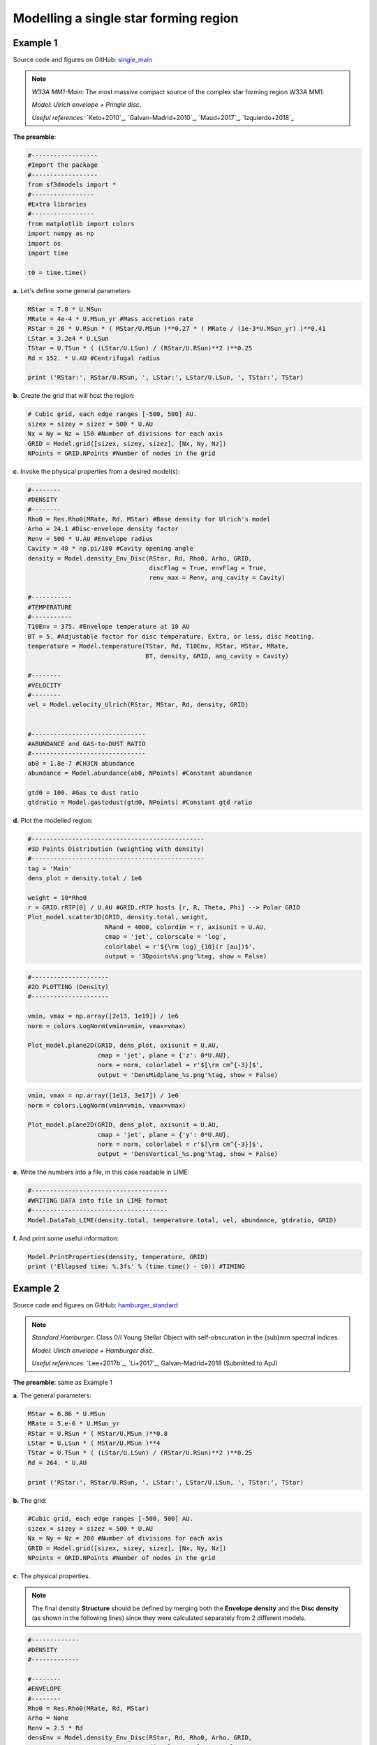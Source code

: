 Modelling a single star forming region
=======================================

Example 1
---------

Source code and figures on GitHub: `single_main <https://github.com/andizq/star-forming-regions/tree/master/examples/single_main>`_  

.. note:: 
   `W33A MM1-Main`: The most massive compact source of the complex star forming region W33A MM1. 
   
   `Model`: *Ulrich envelope + Pringle disc*.

   `Useful references`: `Keto+2010`_, `Galvan-Madrid+2010`_, `Maud+2017`_, `Izquierdo+2018`_

**The preamble**:

.. code-block:: python

   #------------------
   #Import the package
   #------------------
   from sf3dmodels import *
   #-----------------
   #Extra libraries
   #-----------------
   from matplotlib import colors
   import numpy as np
   import os
   import time

   t0 = time.time()

**a.** Let's define some general parameters:

.. code-block:: python

   MStar = 7.0 * U.MSun
   MRate = 4e-4 * U.MSun_yr #Mass accretion rate                                                                                                         
   RStar = 26 * U.RSun * ( MStar/U.MSun )**0.27 * ( MRate / (1e-3*U.MSun_yr) )**0.41                                                                                                               
   LStar = 3.2e4 * U.LSun
   TStar = U.TSun * ( (LStar/U.LSun) / (RStar/U.RSun)**2 )**0.25                                                                                       
   Rd = 152. * U.AU #Centrifugal radius  

   print ('RStar:', RStar/U.RSun, ', LStar:', LStar/U.LSun, ', TStar:', TStar)

**b.** Create the grid that will host the region:

.. code-block:: python

   # Cubic grid, each edge ranges [-500, 500] AU.
   sizex = sizey = sizez = 500 * U.AU
   Nx = Ny = Nz = 150 #Number of divisions for each axis
   GRID = Model.grid([sizex, sizey, sizez], [Nx, Ny, Nz])
   NPoints = GRID.NPoints #Number of nodes in the grid
	

**c.** Invoke the physical properties from a desired model(s):

.. code-block:: python

   #--------
   #DENSITY
   #--------
   Rho0 = Res.Rho0(MRate, Rd, MStar) #Base density for Ulrich's model
   Arho = 24.1 #Disc-envelope density factor
   Renv = 500 * U.AU #Envelope radius
   Cavity = 40 * np.pi/180 #Cavity opening angle
   density = Model.density_Env_Disc(RStar, Rd, Rho0, Arho, GRID, 
   	     		            discFlag = True, envFlag = True, 
				    renv_max = Renv, ang_cavity = Cavity)
				 
   #-----------
   #TEMPERATURE
   #-----------
   T10Env = 375. #Envelope temperature at 10 AU                                                                                                              
   BT = 5. #Adjustable factor for disc temperature. Extra, or less, disc heating.
   temperature = Model.temperature(TStar, Rd, T10Env, RStar, MStar, MRate, 
   	       	 		   BT, density, GRID, ang_cavity = Cavity)

   #--------
   #VELOCITY
   #--------
   vel = Model.velocity_Ulrich(RStar, MStar, Rd, density, GRID)


   #-------------------------------
   #ABUNDANCE and GAS-to-DUST RATIO
   #-------------------------------
   ab0 = 1.8e-7 #CH3CN abundance                                                                                                           
   abundance = Model.abundance(ab0, NPoints) #Constant abundance

   gtd0 = 100. #Gas to dust ratio
   gtdratio = Model.gastodust(gtd0, NPoints) #Constant gtd ratio


**d.** Plot the modelled region: 

.. code-block:: python

   #-----------------------------------------------
   #3D Points Distribution (weighting with density)
   #-----------------------------------------------
   tag = 'Main'
   dens_plot = density.total / 1e6

   weight = 10*Rho0
   r = GRID.rRTP[0] / U.AU #GRID.rRTP hosts [r, R, Theta, Phi] --> Polar GRID
   Plot_model.scatter3D(GRID, density.total, weight, 
   			NRand = 4000, colordim = r, axisunit = U.AU, 
			cmap = 'jet', colorscale = 'log', 
			colorlabel = r'${\rm log}_{10}(r [au])$', 
			output = '3Dpoints%s.png'%tag, show = False) 

.. image:: ../../examples/single_main/3DpointsMain.png
   :width: 500
   :align: center

.. code-block:: python

   #---------------------
   #2D PLOTTING (Density)
   #---------------------

   vmin, vmax = np.array([2e13, 1e19]) / 1e6
   norm = colors.LogNorm(vmin=vmin, vmax=vmax)

   Plot_model.plane2D(GRID, dens_plot, axisunit = U.AU, 
   		      cmap = 'jet', plane = {'z': 0*U.AU},
		      norm = norm, colorlabel = r'$[\rm cm^{-3}]$', 
		      output = 'DensMidplane_%s.png'%tag, show = False)

.. image:: ../../examples/single_main/DensMidplane_Main.png
   :width: 400
   :align: center

.. code-block:: python

   vmin, vmax = np.array([1e13, 3e17]) / 1e6
   norm = colors.LogNorm(vmin=vmin, vmax=vmax)

   Plot_model.plane2D(GRID, dens_plot, axisunit = U.AU, 
   		      cmap = 'jet', plane = {'y': 0*U.AU},
		      norm = norm, colorlabel = r'$[\rm cm^{-3}]$', 
		      output = 'DensVertical_%s.png'%tag, show = False)



.. image:: ../../examples/single_main/DensVertical_Main.png
   :width: 400
   :align: center

**e.** Write the numbers into a file, in this case readable in LIME:

.. code-block:: python

   #-------------------------------------
   #WRITING DATA into file in LIME format
   #-------------------------------------
   Model.DataTab_LIME(density.total, temperature.total, vel, abundance, gtdratio, GRID)

**f.** And print some useful information:

.. code-block:: python

   Model.PrintProperties(density, temperature, GRID)
   print ('Ellapsed time: %.3fs' % (time.time() - t0)) #TIMING


Example 2
---------

Source code and figures on GitHub: `hamburger_standard <https://github.com/andizq/star-forming-regions/tree/master/examples/hamburger_standard>`_

.. note:: 
   `Standard Hamburger`: Class 0/I Young Stellar Object with self-obscuration in the (sub)mm spectral indices.
   
   `Model`: *Ulrich envelope + Hamburger disc*.

   `Useful references`: `Lee+2017b`_, `Li+2017`_, Galvan-Madrid+2018 (Submitted to ApJ)

**The preamble**: same as Example 1

**a.** The general parameters:

.. code-block:: python

   MStar = 0.86 * U.MSun 
   MRate = 5.e-6 * U.MSun_yr 
   RStar = U.RSun * ( MStar/U.MSun )**0.8 
   LStar = U.LSun * ( MStar/U.MSun )**4 
   TStar = U.TSun * ( (LStar/U.LSun) / (RStar/U.RSun)**2 )**0.25 
   Rd = 264. * U.AU

   print ('RStar:', RStar/U.RSun, ', LStar:', LStar/U.LSun, ', TStar:', TStar)

**b.** The grid:

.. code-block:: python

   #Cubic grid, each edge ranges [-500, 500] AU.
   sizex = sizey = sizez = 500 * U.AU
   Nx = Ny = Nz = 200 #Number of divisions for each axis
   GRID = Model.grid([sizex, sizey, sizez], [Nx, Ny, Nz])
   NPoints = GRID.NPoints #Number of nodes in the grid

**c.** The physical properties. 

.. note:: 
   The final density **Structure** should be defined by merging both the **Envelope density** and the **Disc density** (as shown in the following lines) since they were calculated separately from 2 different models.

.. code-block:: python
 
   #-------------
   #DENSITY
   #-------------

   #--------
   #ENVELOPE
   #--------
   Rho0 = Res.Rho0(MRate, Rd, MStar)
   Arho = None
   Renv = 2.5 * Rd
   densEnv = Model.density_Env_Disc(RStar, Rd, Rho0, Arho, GRID, 
   	     			    discFlag = False, envFlag = True, 
				    renv_max = Renv)
   #-------
   #DISC
   #-------
   H0sf = 0.03 #Disc scale height factor (H0 = H0sf * RStar)
   Arho = 5.25 #Disc density factor
   Rdisc = 1.5 * Rd
   densDisc = Model.density_Hamburgers(RStar, H0sf, Rd, Rho0, Arho, GRID, 
   	      			       discFlag = True, 
				       rdisc_max = Rdisc)
   #---------------------
   #The COMPOSITE DENSITY
   #---------------------
   density = Model.Struct( **{ 'total': densEnv.total + densDisc.total,
			       'disc': densDisc.total, 
			       'env': densEnv.total,
			       'H': densDisc.H,
			       'Rt': densDisc.Rt,
			       'discFlag': True,
			       'envFlag': True,
			       'r_disc': densDisc.r_disc, 
			       'r_env': densEnv.r_env,
			       'streamline': densEnv.streamline} )

   #-----------
   #TEMPERATURE
   #-----------
   T10Env = 250. #Envelope temperature at 10 AU
   Tmin = 10. #Minimum possible temperature. Every node with T<Tmin will inherit Tmin. 
   BT = 60. #Adjustable factor for disc temperature. Extra, or less, disc heating.
   temperature = Model.temperature_Hamburgers(TStar, RStar, MStar, MRate, Rd, 
   	       	 			      T10Env, BT, density, GRID, 
					      Tmin_disc = Tmin, inverted = False)

   #--------
   #VELOCITY
   #--------
   vel = Model.velocity(RStar, MStar, Rd, density, GRID)

   #-------------------------------
   #ABUNDANCE and GAS-to-DUST RATIO
   #-------------------------------
   ab0 = 5e-8 #CH3CN abundance vs H2
   abundance = Model.abundance(ab0, NPoints)

   gtd0 = 100. #Gas to dust ratio (H2 vs Dust)
   gtdratio = Model.gastodust(gtd0, NPoints)


**d.** Plot the modelled region: 

.. code-block:: python

   #----------------------------------------
   #3D PLOTTING (weighting with temperature)
   #----------------------------------------
   tag = 'Burger'
   dens_plot = density.total / 1e6

   vmin, vmax = np.array([5e11, 5e15]) / 1e6
   norm = colors.LogNorm(vmin=vmin, vmax=vmax)

   weight = 10*T10Env
   Plot_model.scatter3D(GRID, temperature.total, weight, NRand = 4000, 
   			colordim = dens_plot, axisunit = U.AU, cmap = 'hot', 
			norm = norm,
			colorlabel = r'${\rm log}_{10}(\rho [cm^{-3}])$', 
			output = '3Dpoints%s.png'%tag, show = False)

.. image:: ../../examples/hamburger_standard/3DpointsBurger.png
   :width: 500
   :align: center

.. code-block:: python

   #----------------------------------------
   #2D PLOTTING (Density and Temperature)
   #----------------------------------------

   vmin, vmax = np.array([1e12, 1e17]) / 1e6
   norm = colors.LogNorm(vmin=vmin, vmax=vmax)

   Plot_model.plane2D(GRID, dens_plot, axisunit = U.AU, 
   	              cmap = 'ocean_r', plane = {'z': 0*U.AU},
		      norm = norm, colorlabel = r'$[\rm cm^{-3}]$', 
		      output = 'DensMidplane_%s.png'%tag, show = False)


.. image:: ../../examples/hamburger_standard/DensMidplane_Burger.png
   :width: 400
   :align: center

.. code-block:: python

   vmin, vmax = np.array([1e11, 5e15]) / 1e6
   norm = colors.LogNorm(vmin=vmin, vmax=vmax)

   Plot_model.plane2D(GRID, dens_plot, axisunit = U.AU, 
   	              cmap = 'ocean_r', plane = {'y': 0*U.AU},
		      norm = norm, colorlabel = r'$[\rm cm^{-3}]$', 
		      output = 'DensVertical_%s.png'%tag, show = False)


.. image:: ../../examples/hamburger_standard/DensVertical_Burger.png
   :width: 400
   :align: center

.. code-block:: python

   vmin, vmax = np.array([5e1, 3e3])
   norm = colors.LogNorm(vmin=vmin, vmax=vmax)

   Plot_model.plane2D(GRID, temperature.total, axisunit = U.AU, 
   		      cmap = 'ocean_r', plane = {'z': 0*U.AU},
		      norm = norm, colorlabel = r'[Kelvin]', 
		      output = 'TempMidplane_%s.png'%tag, show = False)


.. image:: ../../examples/hamburger_standard/TempMidplane_Burger.png
   :width: 400
   :align: center

.. code-block:: python

   vmin, vmax = np.array([5e1, 2e3])
   norm = colors.LogNorm(vmin=vmin, vmax=vmax)

   Plot_model.plane2D(GRID, temperature.total, axisunit = U.AU, 
   		      cmap = 'ocean_r', plane = {'y': 0*U.AU},
		      norm = norm, colorlabel = r'[Kelvin]', 
		      output = 'TempVertical_%s.png'%tag, show = False)


.. image:: ../../examples/hamburger_standard/TempVertical_Burger.png
   :width: 400
   :align: center

.. code-block:: python

   vmin, vmax = np.array([3e7, 5e12])
   norm = colors.LogNorm(vmin=vmin, vmax=vmax)

   Plot_model.plane2D(GRID, temperature.total * dens_plot, axisunit = U.AU, 
   		      cmap = 'ocean_r', plane = {'y': 0*U.AU},
		      norm = norm, colorlabel = r'[$\rho$ T]', 
		      output = 'Emissivity_%s.png'%tag, show = False)


.. image:: ../../examples/hamburger_standard/Emissivity_Burger.png
   :width: 400
   :align: center


**e.** Write the data into a file:

.. code-block:: python

   #-------------------------------------
   #WRITING DATA into file in LIME format
   #-------------------------------------
   Model.DataTab_LIME(density.total, temperature.total, vel, abundance, gtdratio, GRID) 


**f.** To finish, print some useful information:

.. code-block:: python

   Model.PrintProperties(density, temperature, GRID)
   print ('Ellapsed time: %.3fs' % (time.time() - t0)) #TIMING


Example 3
---------
